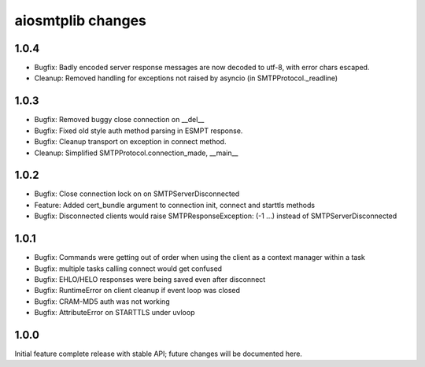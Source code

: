 aiosmtplib changes
==================


1.0.4
-----

- Bugfix: Badly encoded server response messages are now decoded to utf-8,
  with error chars escaped.

- Cleanup: Removed handling for exceptions not raised by asyncio (in
  SMTPProtocol._readline)


1.0.3
-----

- Bugfix: Removed buggy close connection on __del__

- Bugfix: Fixed old style auth method parsing in ESMPT response.

- Bugfix: Cleanup transport on exception in connect method.

- Cleanup: Simplified SMTPProtocol.connection_made, __main__


1.0.2
-----

- Bugfix: Close connection lock on on SMTPServerDisconnected

- Feature: Added cert_bundle argument to connection init, connect and starttls
  methods

- Bugfix: Disconnected clients would raise SMTPResponseException: (-1 ...)
  instead of SMTPServerDisconnected


1.0.1
-----

- Bugfix: Commands were getting out of order when using the client as a context
  manager within a task

- Bugfix: multiple tasks calling connect would get confused

- Bugfix: EHLO/HELO responses were being saved even after disconnect

- Bugfix: RuntimeError on client cleanup if event loop was closed

- Bugfix: CRAM-MD5 auth was not working

- Bugfix: AttributeError on STARTTLS under uvloop


1.0.0
-----

Initial feature complete release with stable API; future changes will be
documented here.
